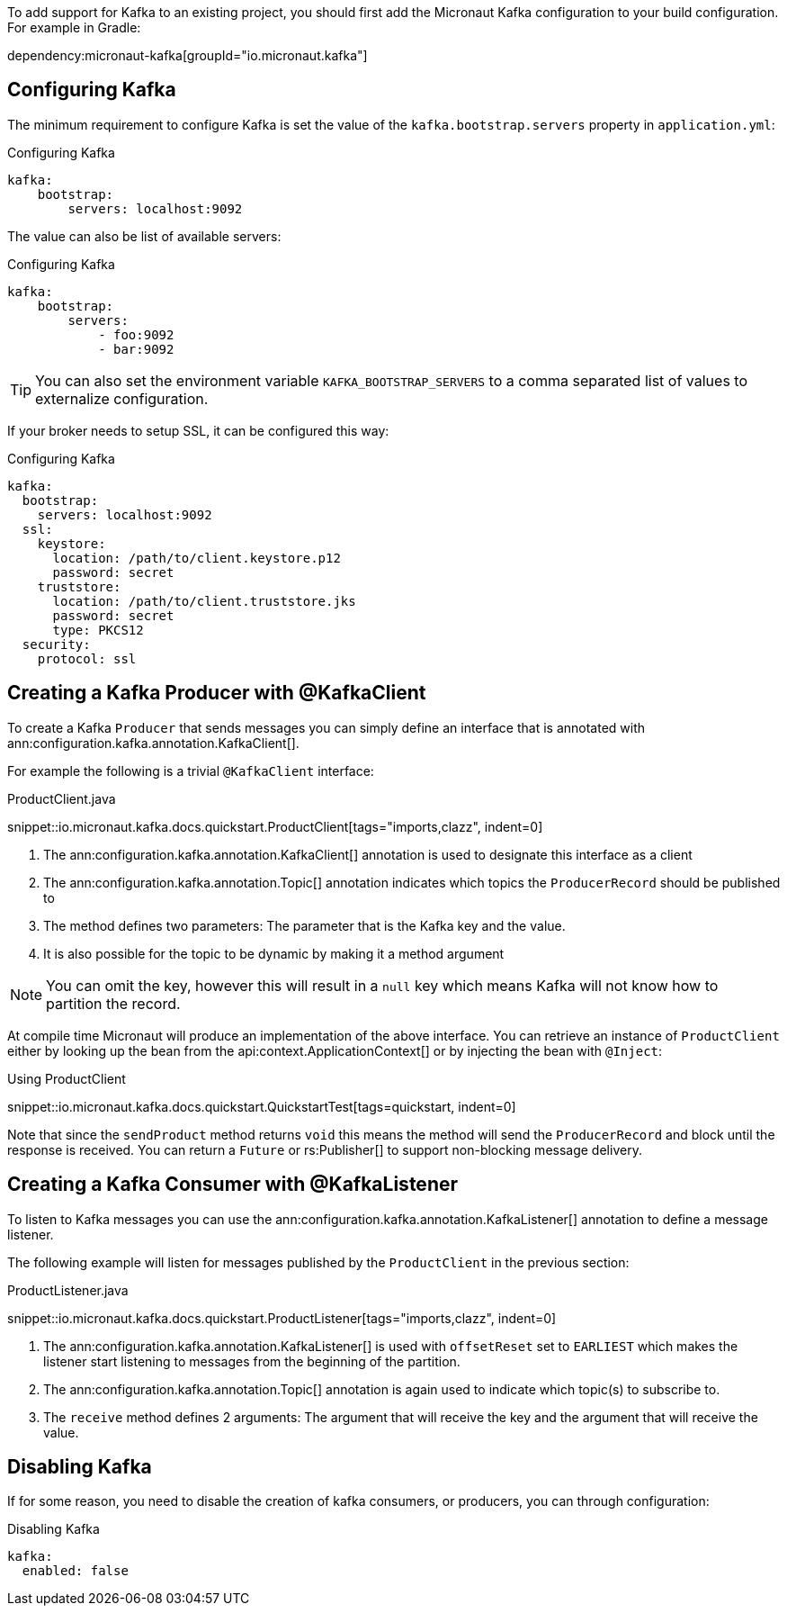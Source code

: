 To add support for Kafka to an existing project, you should first add the Micronaut Kafka configuration to your build configuration. For example in Gradle:

dependency:micronaut-kafka[groupId="io.micronaut.kafka"]

== Configuring Kafka

The minimum requirement to configure Kafka is set the value of the `kafka.bootstrap.servers` property in `application.yml`:

.Configuring Kafka
[configuration]
----
kafka:
    bootstrap:
        servers: localhost:9092
----

The value can also be list of available servers:

.Configuring Kafka
[configuration]
----
kafka:
    bootstrap:
        servers:
            - foo:9092
            - bar:9092
----

TIP: You can also set the environment variable `KAFKA_BOOTSTRAP_SERVERS` to a comma separated list of values to externalize configuration.

If your broker needs to setup SSL, it can be configured this way:

.Configuring Kafka
[configuration]
----
kafka:
  bootstrap:
    servers: localhost:9092
  ssl:
    keystore:
      location: /path/to/client.keystore.p12
      password: secret
    truststore:
      location: /path/to/client.truststore.jks
      password: secret
      type: PKCS12
  security:
    protocol: ssl
----

== Creating a Kafka Producer with @KafkaClient

To create a Kafka `Producer` that sends messages you can simply define an interface that is annotated with ann:configuration.kafka.annotation.KafkaClient[].

For example the following is a trivial `@KafkaClient` interface:

.ProductClient.java

snippet::io.micronaut.kafka.docs.quickstart.ProductClient[tags="imports,clazz", indent=0]

<1> The ann:configuration.kafka.annotation.KafkaClient[] annotation is used to designate this interface as a client
<2> The ann:configuration.kafka.annotation.Topic[] annotation indicates which topics the `ProducerRecord` should be published to
<3> The method defines two parameters: The parameter that is the Kafka key and the value.
<4> It is also possible for the topic to be dynamic by making it a method argument

NOTE: You can omit the key, however this will result in a `null` key which means Kafka will not know how to partition the record.

At compile time Micronaut will produce an implementation of the above interface. You can retrieve an instance of `ProductClient` either by looking up the bean from the api:context.ApplicationContext[] or by injecting the bean with `@Inject`:

.Using ProductClient

snippet::io.micronaut.kafka.docs.quickstart.QuickstartTest[tags=quickstart, indent=0]

Note that since the `sendProduct` method returns `void` this means the method will send the `ProducerRecord` and block until the response is received. You can return a `Future` or rs:Publisher[] to support non-blocking message delivery.

== Creating a Kafka Consumer with @KafkaListener

To listen to Kafka messages you can use the ann:configuration.kafka.annotation.KafkaListener[] annotation to define a message listener.

The following example will listen for messages published by the `ProductClient` in the previous section:

.ProductListener.java

snippet::io.micronaut.kafka.docs.quickstart.ProductListener[tags="imports,clazz", indent=0]


<1> The ann:configuration.kafka.annotation.KafkaListener[] is used with `offsetReset` set to `EARLIEST` which makes the listener start listening to messages from the beginning of the partition.
<2> The ann:configuration.kafka.annotation.Topic[] annotation is again used to indicate which topic(s) to subscribe to.
<3> The `receive` method defines 2 arguments: The argument that will receive the key and the argument that will receive the value.

== Disabling Kafka
If for some reason, you need to disable the creation of kafka consumers, or producers, you can through configuration:

.Disabling Kafka
[configuration]
----
kafka:
  enabled: false
----
